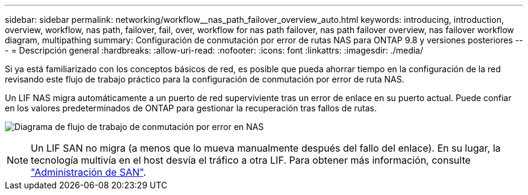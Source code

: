 ---
sidebar: sidebar 
permalink: networking/workflow__nas_path_failover_overview_auto.html 
keywords: introducing, introduction, overview, workflow, nas path, failover, fail, over, workflow for nas path failover, nas path failover overview, nas failover workflow diagram, multipathing 
summary: Configuración de conmutación por error de rutas NAS para ONTAP 9.8 y versiones posteriores 
---
= Descripción general
:hardbreaks:
:allow-uri-read: 
:nofooter: 
:icons: font
:linkattrs: 
:imagesdir: ./media/


[role="lead"]
Si ya está familiarizado con los conceptos básicos de red, es posible que pueda ahorrar tiempo en la configuración de la red revisando este flujo de trabajo práctico para la configuración de conmutación por error de ruta NAS.

Un LIF NAS migra automáticamente a un puerto de red superviviente tras un error de enlace en su puerto actual. Puede confiar en los valores predeterminados de ONTAP para gestionar la recuperación tras fallos de rutas.

image:Workflow_NAS_failover.png["Diagrama de flujo de trabajo de conmutación por error en NAS"]


NOTE: Un LIF SAN no migra (a menos que lo mueva manualmente después del fallo del enlace). En su lugar, la tecnología multivía en el host desvía el tráfico a otra LIF. Para obtener más información, consulte link:../san-admin/index.html["Administración de SAN"^].
